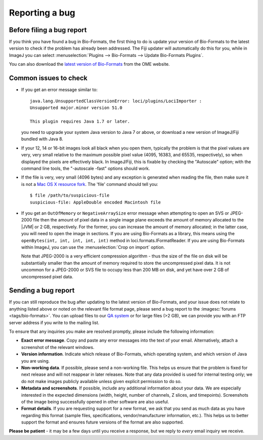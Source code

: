 Reporting a bug
===============

Before filing a bug report
--------------------------

If you think you have found a bug in Bio-Formats, the first thing to do is
update your version of Bio-Formats to the latest version to check if the
problem has already been addressed. The Fiji updater will automatically do
this for you, while in ImageJ you can select
:menuselection:`Plugins --> Bio-Formats --> Update Bio-Formats Plugins`.

You can also download the `latest version of Bio-Formats <https://www.openmicroscopy.org/bio-formats/downloads/>`_ from
the OME website.

Common issues to check
----------------------

-  If you get an error message similar to::

       java.lang.UnsupportedClassVersionError: loci/plugins/LociImporter :
       Unsupported major.minor version 51.0

       This plugin requires Java 1.7 or later.

   you need to upgrade your system Java version to Java 7 or above, or
   download a new version of ImageJ/Fiji bundled with Java 8.
-  If your 12, 14 or 16-bit images look all black when you open them,
   typically the problem is that the pixel values
   are very, very small relative to the maximum possible pixel value (4095,
   16383, and 65535, respectively), so when displayed the pixels are
   effectively black. In ImageJ/Fiji, this is fixable
   by checking the "Autoscale" option; with the command line tools, the
   "-autoscale -fast" options should work.
-  If the file is very, very small (4096 bytes) and any exception is
   generated when reading the file, then make sure it is not a `Mac OS
   X resource
   fork <https://en.wikipedia.org/wiki/Resource_fork#The_Macintosh_file_system>`_.
   The 'file' command should tell you:

   ::

       $ file /path/to/suspicious-file
       suspicious-file: AppleDouble encoded Macintosh file
-  If you get an ``OutOfMemory`` or ``NegativeArraySize`` error message when
   attempting to open an SVS or JPEG-2000 file then the amount of pixel data
   in a single image plane exceeds the amount of memory allocated to the |JVM|
   or 2 GB, respectively. For the former, you can increase the amount of
   memory allocated; in the latter case, you will need to open the image in
   sections. If you are using Bio-Formats as a library, this means using the
   ``openBytes(int, int, int, int, int)`` method in 
   loci.formats.IFormatReader. If you are using Bio-Formats within ImageJ,
   you can use the :menuselection:`Crop on import` option.
   
   Note that JPEG-2000 is a very efficient compression algorithm - thus the
   size of the file on disk will be substantially smaller than the amount of
   memory required to store the uncompressed pixel data. It is not uncommon
   for a JPEG-2000 or SVS file to occupy less than 200 MB on disk, and yet
   have over 2 GB of uncompressed pixel data.

Sending a bug report
--------------------

If you can still reproduce the bug after updating to the latest version
of Bio-Formats, and your issue does not relate to anything listed above or
noted on the relevant file format page, please send a bug report to the
:imagesc:`forums <tags/bio-formats>`. You can upload files to our
`QA system <http://qa.openmicroscopy.org.uk/qa/upload/>`_ or for large files
(>2 GB), we can provide you with an FTP server address if you write to the
mailing list.

To ensure that any inquiries you make are resolved promptly, please include
the following information:

-  **Exact error message**. Copy and paste any error messages into the
   text of your email. Alternatively, attach a screenshot of the
   relevant windows.
-  **Version information**. Indicate which release of Bio-Formats, which
   operating system, and which version of Java you are using.
-  **Non-working data**. If possible, please send a non-working file.
   This helps us ensure that the problem is fixed for next release and
   will not reappear in later releases. Note that any data
   provided is used for internal testing only; we do not make images
   publicly available unless given explicit permission to do so.
-  **Metadata and screenshots**. If possible, include any additional
   information about your data. We are especially interested in the
   expected dimensions (width, height, number of channels, Z slices, and
   timepoints). Screenshots of the image being successfully opened in
   other software are also useful.
-  **Format details**. If you are requesting support for a new format,
   we ask that you send as much data as you have regarding this format
   (sample files, specifications, vendor/manufacturer information,
   etc.). This helps us to better support the format and ensures future
   versions of the format are also supported.

**Please be patient** - it may be a few days until you receive a
response, but we reply to *every* email inquiry we receive.
